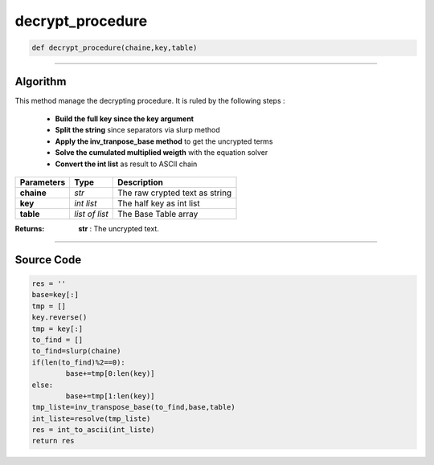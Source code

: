 decrypt_procedure
=================

.. code-block:: python

	def decrypt_procedure(chaine,key,table)

_________________________________________________________________

**Algorithm**
-------------

This method manage the decrypting procedure.
It is ruled by the following steps :

	* **Build the full key since the key argument**
	* **Split the string** since separators via slurp method
	* **Apply the inv_tranpose_base method** to get the uncrypted terms
	* **Solve the cumulated multiplied weigth** with the equation solver
	* **Convert the int list** as result to ASCII chain

=============== =============== =================================
**Parameters**   **Type**        **Description**
**chaine**      *str*             The raw crypted text as string
**key**         *int list*        The half key as int list
**table**       *list of list*    The Base Table array
=============== =============== =================================

:Returns: **str** : The uncrypted text.

_________________________________________________________________

**Source Code**
---------------

.. code-block:: python

	res = ''
	base=key[:]
	tmp = []
	key.reverse()
	tmp = key[:]
	to_find = []
	to_find=slurp(chaine)
	if(len(to_find)%2==0):
		base+=tmp[0:len(key)]
	else:
		base+=tmp[1:len(key)]
	tmp_liste=inv_transpose_base(to_find,base,table)
	int_liste=resolve(tmp_liste)
	res = int_to_ascii(int_liste)
	return res